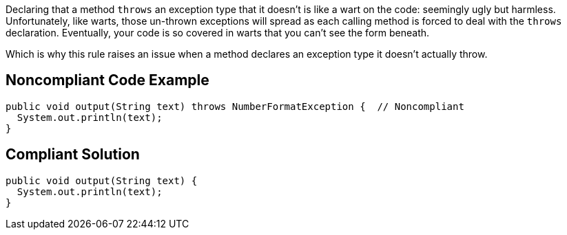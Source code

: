 Declaring that a method ``throws`` an exception type that it doesn't is like a wart on the code: seemingly ugly but harmless. Unfortunately, like warts, those un-thrown exceptions will spread as each calling method is forced to deal with the ``throws`` declaration. Eventually, your code is so covered in warts that you can't see the form beneath.

Which is why this rule raises an issue when a method declares an exception type it doesn't actually throw.


== Noncompliant Code Example

----
public void output(String text) throws NumberFormatException {  // Noncompliant
  System.out.println(text);
}
----


== Compliant Solution

----
public void output(String text) {
  System.out.println(text);
}
----



